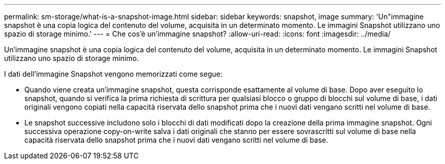 ---
permalink: sm-storage/what-is-a-snapshot-image.html 
sidebar: sidebar 
keywords: snapshot, image 
summary: 'Un"immagine snapshot è una copia logica del contenuto del volume, acquisita in un determinato momento. Le immagini Snapshot utilizzano uno spazio di storage minimo.' 
---
= Che cos'è un'immagine snapshot?
:allow-uri-read: 
:icons: font
:imagesdir: ../media/


[role="lead"]
Un'immagine snapshot è una copia logica del contenuto del volume, acquisita in un determinato momento. Le immagini Snapshot utilizzano uno spazio di storage minimo.

I dati dell'immagine Snapshot vengono memorizzati come segue:

* Quando viene creata un'immagine snapshot, questa corrisponde esattamente al volume di base. Dopo aver eseguito lo snapshot, quando si verifica la prima richiesta di scrittura per qualsiasi blocco o gruppo di blocchi sul volume di base, i dati originali vengono copiati nella capacità riservata dello snapshot prima che i nuovi dati vengano scritti nel volume di base.
* Le snapshot successive includono solo i blocchi di dati modificati dopo la creazione della prima immagine snapshot. Ogni successiva operazione copy-on-write salva i dati originali che stanno per essere sovrascritti sul volume di base nella capacità riservata dello snapshot prima che i nuovi dati vengano scritti nel volume di base.


